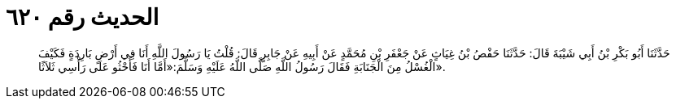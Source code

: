 
= الحديث رقم ٦٢٠

[quote.hadith]
حَدَّثَنَا أَبُو بَكْرِ بْنُ أَبِي شَيْبَةَ قَالَ: حَدَّثَنَا حَفْصُ بْنُ غِيَاثٍ عَنْ جَعْفَرِ بْنِ مُحَمَّدٍ عَنْ أَبِيهِ عَنْ جَابِرٍ قَالَ: قُلْتُ يَا رَسُولَ اللَّهِ أَنَا فِي أَرْضٍ بَارِدَةٍ فَكَيْفَ الْغُسْلُ مِنَ الْجَنَابَةِ فَقَالَ رَسُولُ اللَّهِ صَلَّى اللَّهُ عَلَيْهِ وَسَلَّمَ:«أَمَّا أَنَا فَأَحْثُو عَلَى رَأْسِي ثَلاَثًا».